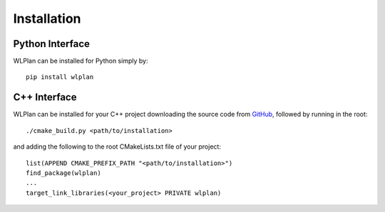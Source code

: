 Installation
============

.. raw:: html

    <p class="flex-wrapper"><img src="https://raw.githubusercontent.com/DillonZChen/wlplan/refs/heads/main/favicon.png" style="height:2em; display:inline; padding-right:0.1em;">Plan is supported for `Python 3.10` and above</p>

Python Interface
----------------

WLPlan can be installed for Python simply by::

    pip install wlplan

C++ Interface
-------------

WLPlan can be installed for your C++ project downloading the source code from `GitHub <https://github.com/DillonZChen/wlplan>`__, followed by running in the root::

    ./cmake_build.py <path/to/installation>

and adding the following to the root CMakeLists.txt file of your project::

    list(APPEND CMAKE_PREFIX_PATH "<path/to/installation>")
    find_package(wlplan)
    ...
    target_link_libraries(<your_project> PRIVATE wlplan)

